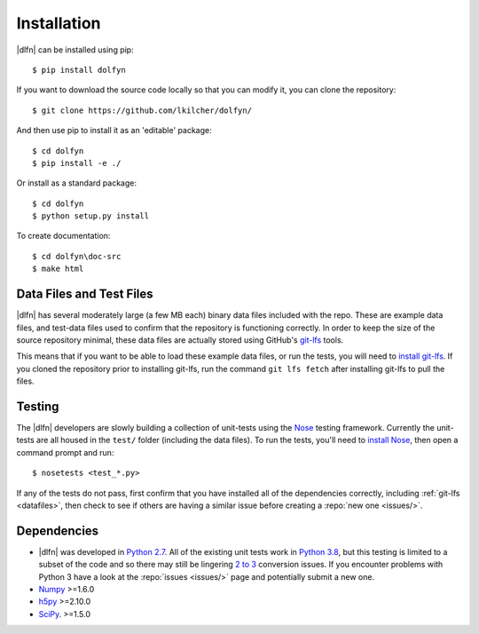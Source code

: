 .. _install:

Installation
============

|dlfn| can be installed using pip::

    $ pip install dolfyn

If you want to download the source code locally so that you can modify
it, you can clone the repository::
    
   $ git clone https://github.com/lkilcher/dolfyn/

And then use pip to install it as an 'editable' package::

     $ cd dolfyn
     $ pip install -e ./
	 
Or install as a standard package::

	 $ cd dolfyn
	 $ python setup.py install

To create documentation::

	 $ cd dolfyn\doc-src
	 $ make html

.. _datafiles:

Data Files and Test Files
-------------------------

|dlfn| has several moderately large (a few MB each) binary data files
included with the repo. These are example data files, and test-data
files used to confirm that the repository is functioning correctly. In
order to keep the size of the source repository minimal, these data
files are actually stored using GitHub's `git-lfs
<git-lfs.github.com>`_ tools.

This means that if you want to be able to load these example data
files, or run the tests, you will need to `install git-lfs
<https://help.github.com/articles/installing-git-large-file-storage/>`_. If
you cloned the repository prior to installing git-lfs, run the command
``git lfs fetch`` after installing git-lfs to pull the files.

.. _testing:

Testing
-------

The |dlfn| developers are slowly building a collection of unit-tests
using the `Nose <http://nose.readthedocs.io/>`_ testing
framework. Currently the unit-tests are all housed in the ``test/``
folder (including the data files). To run the tests, you'll need to
`install Nose
<http://nose.readthedocs.io/en/latest/#installation-and-quick-start>`_,
then open a command prompt and run::

  $ nosetests <test_*.py>

If any of the tests do not pass, first confirm that you have installed
all of the dependencies correctly, including :ref:`git-lfs
<datafiles>`, then check to see if others are having a similar issue
before creating a :repo:`new one <issues/>`.


.. _dependencies:

Dependencies
------------

- |dlfn| was developed in `Python 2.7 <https://docs.python.org/2/>`_.
  All of the existing unit tests work in `Python 3.8 <https://docs.python.org/3/>`_,
  but this testing is limited to a subset of the code
  and so there may still be lingering `2 to 3
  <https://docs.python.org/2/howto/pyporting.html>`_ conversion issues.
  If you encounter problems with Python 3 have a look at the
  :repo:`issues <issues/>` page and potentially submit a new one.
- `Numpy <http://www.numpy.org>`_ >=1.6.0
- `h5py <http://www.h5py.org>`_ >=2.10.0
- `SciPy <http://www.scipy.org>`_. >=1.5.0
